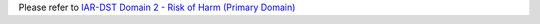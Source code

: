 Please refer to `IAR-DST Domain 2 - Risk of Harm (Primary Domain) <https://docs.iar-dst.online/en/latest/domains/domain-2.html>`_
